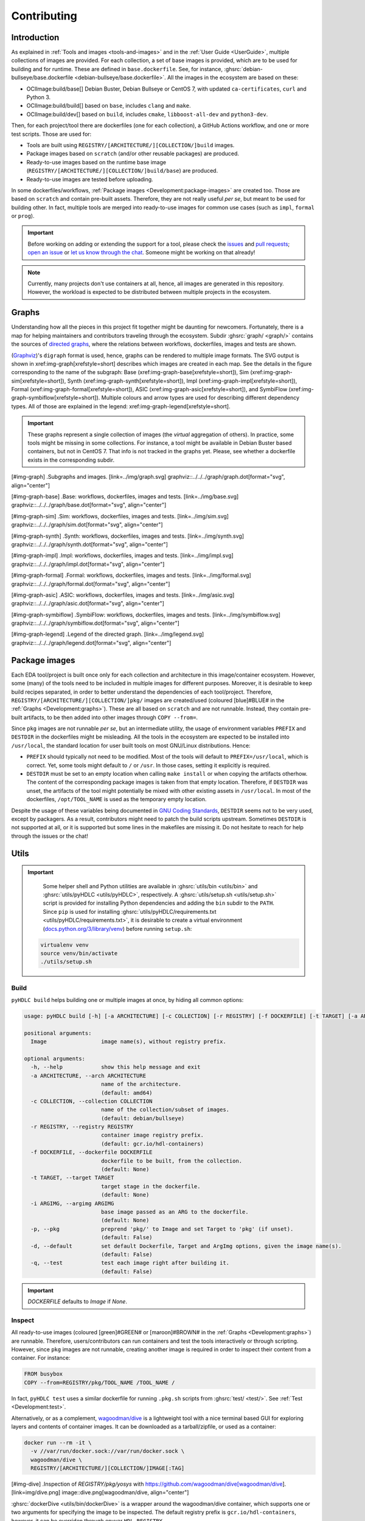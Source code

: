 .. _Development:contributing:

Contributing
############

Introduction
============

As explained in :ref:`Tools and images <tools-and-images>` and in the :ref:`User Guide <UserGuide>`,
multiple collections of images are provided.
For each collection, a set of base images is provided, which are to be used for building and for runtime.
These are defined in ``base.dockerfile``.
See, for instance, :ghsrc:`debian-bullseye/base.dockerfile <debian-bullseye/base.dockerfile>`.
All the images in the ecosystem are based on these:

*  OCIImage:build/base[] Debian Buster, Debian Bullseye or CentOS 7, with updated ``ca-certificates``, ``curl`` and Python 3.
*  OCIImage:build/build[] based on ``base``, includes ``clang`` and ``make``.
*  OCIImage:build/dev[] based on ``build``, includes ``cmake``, ``libboost-all-dev`` and ``python3-dev``.

Then, for each project/tool there are dockerfiles (one for each collection), a GitHub Actions workflow, and one or more
test scripts.
Those are used for:

*  Tools are built using ``REGISTRY/[ARCHITECTURE/][COLLECTION/]build`` images.
*  Package images based on ``scratch`` (and/or other reusable packages) are produced.
*  Ready-to-use images based on the runtime base image (``REGISTRY/[ARCHITECTURE/][COLLECTION/]build/base``) are produced.
*  Ready-to-use images are tested before uploading.

In some dockerfiles/workflows, :ref:`Package images <Development:package-images>` are created too.
Those are based on ``scratch`` and contain pre-built assets.
Therefore, they are not really useful *per se*, but meant to be used for building other.
In fact, multiple tools are merged into ready-to-use images for common use cases (such as ``impl``,
``formal`` or ``prog``).

.. important::

   Before working on adding or extending the support for a tool, please check the `issues <https://github.com/hdl/containers/issues>`__ and `pull requests <https://github.com/hdl/containers/pulls>`__; `open an issue <https://github.com/hdl/containers/issues/new>`__ or `let us know through the chat <https://gitter.im/hdl/community>`__.
   Someone might be working on that already!


.. note::

   Currently, many projects don't use containers at all, hence, all images are generated in this repository.
   However, the workload is expected to be distributed between multiple projects in the ecosystem.

.. _Development:graphs:

Graphs
======

Understanding how all the pieces in this project fit together might be daunting for newcomers. Fortunately, there is a map for helping maintainers and contributors traveling through the ecosystem. Subdir :ghsrc:`graph/ <graph/>` contains the sources of `directed graphs <https://en.wikipedia.org/wiki/Directed_graph>`__, where the relations between workflows, dockerfiles, images and tests are shown.

(`Graphviz <https://graphviz.org/>`__)'s ``digraph`` format is used, hence, graphs can be rendered to multiple image formats. The SVG output is shown in xref:img-graph[xrefstyle=short] describes which images are created in each map. See the details in the figure corresponding to the name of the subgraph:
Base (xref:img-graph-base[xrefstyle=short]),
Sim (xref:img-graph-sim[xrefstyle=short]),
Synth (xref:img-graph-synth[xrefstyle=short]),
Impl (xref:img-graph-impl[xrefstyle=short]),
Formal (xref:img-graph-formal[xrefstyle=short]),
ASIC (xref:img-graph-asic[xrefstyle=short]), and
SymbiFlow (xref:img-graph-symbiflow[xrefstyle=short]).
Multiple colours and arrow types are used for describing different dependency types. All of those are explained in the legend: xref:img-graph-legend[xrefstyle=short].

.. important::
   These graphs represent a single collection of images (the *virtual* aggregation of others). In practice, some tools might be missing in some collections. For instance, a tool might be available in Debian Buster based containers, but not in CentOS 7. That info is not tracked in the graphs yet. Please, see whether a dockerfile exists in the corresponding subdir.

[#img-graph]
.Subgraphs and images.
[link=../img/graph.svg]
graphviz::../../../graph/graph.dot[format="svg", align="center"]

[#img-graph-base]
.Base: workflows, dockerfiles, images and tests.
[link=../img/base.svg]
graphviz::../../../graph/base.dot[format="svg", align="center"]

[#img-graph-sim]
.Sim: workflows, dockerfiles, images and tests.
[link=../img/sim.svg]
graphviz::../../../graph/sim.dot[format="svg", align="center"]

[#img-graph-synth]
.Synth: workflows, dockerfiles, images and tests.
[link=../img/synth.svg]
graphviz::../../../graph/synth.dot[format="svg", align="center"]

[#img-graph-impl]
.Impl: workflows, dockerfiles, images and tests.
[link=../img/impl.svg]
graphviz::../../../graph/impl.dot[format="svg", align="center"]

[#img-graph-formal]
.Formal: workflows, dockerfiles, images and tests.
[link=../img/formal.svg]
graphviz::../../../graph/formal.dot[format="svg", align="center"]

[#img-graph-asic]
.ASIC: workflows, dockerfiles, images and tests.
[link=../img/asic.svg]
graphviz::../../../graph/asic.dot[format="svg", align="center"]

[#img-graph-symbiflow]
.SymbiFlow: workflows, dockerfiles, images and tests.
[link=../img/symbiflow.svg]
graphviz::../../../graph/symbiflow.dot[format="svg", align="center"]

[#img-graph-legend]
.Legend of the directed graph.
[link=../img/legend.svg]
graphviz::../../../graph/legend.dot[format="svg", align="center"]

.. _Development:package-images:

Package images
==============

Each EDA tool/project is built once only for each collection and architecture in this image/container ecosystem. However, some (many) of the tools need to be included in multiple images for different purposes. Moreover, it is desirable to keep build recipes separated, in order to better understand the dependencies of each tool/project. Therefore, ``REGISTRY/[ARCHITECTURE/][COLLECTION/]pkg/`` images are created/used (coloured [blue]#BLUE# in the :ref:`Graphs <Development:graphs>`). These are all based on ``scratch`` and are not runnable. Instead, they contain pre-built artifacts, to be then added into other images through ``COPY --from=``.

Since ``pkg`` images are not runnable *per se*, but an intermediate utility, the usage of environment variables ``PREFIX`` and ``DESTDIR`` in the dockerfiles might be misleading. All the tools in the ecosystem are expected to be installed into ``/usr/local``, the standard location for user built tools on most GNU/Linux distributions. Hence:

*  ``PREFIX`` should typically not need to be modified. Most of the tools will default to ``PREFIX=/usr/local``, which is correct. Yet, some tools might default to ``/`` or ``/usr``. In those cases, setting it explicitly is required.
*  ``DESTDIR`` must be set to an empty location when calling ``make install`` or when copying the artifacts otherhow. The content of the corresponding package images is taken from that empty location. Therefore, if ``DESTDIR`` was unset, the artifacts of the tool might potentially be mixed with other existing assets in ``/usr/local``. In most of the dockerfiles, ``/opt/TOOL_NAME`` is used as the temporary empty location.

Despite the usage of these variables being documented in `GNU Coding Standards <https://www.gnu.org/prep/standards/html_node/index.html>`__, ``DESTDIR`` seems not to be very used, except by packagers. As a result, contributors might need to patch the build scripts upstream. Sometimes ``DESTDIR`` is not supported at all, or it is supported but some lines in the makefiles are missing it. Do not hesitate to reach for help through the issues or the chat!

Utils
=====

.. important::

   Some helper shell and Python utilities are available in :ghsrc:`utils/bin <utils/bin>` and :ghsrc:`utils/pyHDLC <utils/pyHDLC>`, respectively.
   A :ghsrc:`utils/setup.sh <utils/setup.sh>` script is provided for installing Python dependencies and adding the ``bin`` subdir to the ``PATH``.
   Since ``pip`` is used for installing :ghsrc:`utils/pyHDLC/requirements.txt <utils/pyHDLC/requirements.txt>`, it is desirable to create a virtual environment (`docs.python.org/3/library/venv <https://docs.python.org/3/library/venv.html>`__) before running ``setup.sh``:

  .. code-block:: shell
     
    virtualenv venv
    source venv/bin/activate
    ./utils/setup.sh

.. _Development:build:

Build
-----

``pyHDLC build`` helps building one or multiple images at once, by hiding all common options:

.. code-block:: shell

   usage: pyHDLC build [-h] [-a ARCHITECTURE] [-c COLLECTION] [-r REGISTRY] [-f DOCKERFILE] [-t TARGET] [-a ARGIMG] [-p] [-d] [-q] Image [Image ...]

   positional arguments:
     Image                 image name(s), without registry prefix.
   
   optional arguments:
     -h, --help            show this help message and exit
     -a ARCHITECTURE, --arch ARCHITECTURE
                           name of the architecture.
                           (default: amd64)
     -c COLLECTION, --collection COLLECTION
                           name of the collection/subset of images.
                           (default: debian/bullseye)
     -r REGISTRY, --registry REGISTRY
                           container image registry prefix.
                           (default: gcr.io/hdl-containers)
     -f DOCKERFILE, --dockerfile DOCKERFILE
                           dockerfile to be built, from the collection.
                           (default: None)
     -t TARGET, --target TARGET
                           target stage in the dockerfile.
                           (default: None)
     -i ARGIMG, --argimg ARGIMG
                           base image passed as an ARG to the dockerfile.
                           (default: None)
     -p, --pkg             preprend 'pkg/' to Image and set Target to 'pkg' (if unset).
                           (default: False)
     -d, --default         set default Dockerfile, Target and ArgImg options, given the image name(s).
                           (default: False)
     -q, --test            test each image right after building it.
                           (default: False)

.. important::

   `DOCKERFILE` defaults to `Image` if `None`.

Inspect
-------

All ready-to-use images (coloured [green]#GREEN# or [maroon]#BROWN# in the :ref:`Graphs <Development:graphs>`) are runnable.
Therefore, users/contributors can run containers and test the tools interactively or through scripting.
However, since ``pkg`` images are not runnable, creating another image is required in order to inspect
their content from a container. For instance:

.. code-block:: dockerfile

   FROM busybox
   COPY --from=REGISTRY/pkg/TOOL_NAME /TOOL_NAME /

In fact, ``pyHDLC test`` uses a similar dockerfile for running ``.pkg.sh`` scripts from :ghsrc:`test/ <test/>`.
See :ref:`Test <Development:test>`.

Alternatively, or as a complement, `wagoodman/dive <https://github.com/wagoodman/dive>`__ is a lightweight tool with a nice terminal based GUI for exploring layers and contents of container images.
It can be downloaded as a tarball/zipfile, or used as a container:

.. code-block:: bash

   docker run --rm -it \
     -v //var/run/docker.sock://var/run/docker.sock \
     wagoodman/dive \
     REGISTRY/[ARCHITECTURE/][COLLECTION/]IMAGE[:TAG]

[#img-dive]
.Inspection of `REGISTRY/pkg/yosys` with https://github.com/wagoodman/dive[wagoodman/dive].
[link=img/dive.png]
image::dive.png[wagoodman/dive, align="center"]

:ghsrc:`dockerDive <utils/bin/dockerDive>` is a wrapper around the wagoodman/dive container, which supports one
or two arguments for specifying the image to be inspected.
The default registry prefix is ``gcr.io/hdl-containers``, however, it can be overriden through envvar ``HDL_REGISTRY``.

For instance, inspect image ``gcr.io/hdl-containers/debian/bullseye/ghdl``:

.. code-block:: bash

   dockerDive debian/bullseye ghdl

or, inspect any image from any registry:

.. code-block:: bash

   HDL_REGISTRY=docker.io dockerDive python:slim-bullseye

.. _Development:test:

Test
----

There is a test script in :ghsrc:`test/ <test/>` for each image in this ecosystem, according to the following convention:

*  Scripts for package images, ``/[ARCHITECTURE/][COLLECTION/]pkg/TOOL_NAME[/SUBNAME]``, are named ``TOOL_NAME[--SUBNAME].pkg.sh``.
*  Scripts for other images, ``/[ARCHITECTURE/][COLLECTION/]NAME[/SUBNAME]``, are named ``NAME[--SUBNAME].sh``.
*  Other helper scripts are named ``_*.sh``.

Furthermore, `hdl/smoke-test <https://github.com/hdl/smoke-tests>`__ is a submodule of this repository (:ghsrc:`test/smoke-test <test>`). Smoke-tests contains fine grained tests that cover the most important functionalities of the tools. Those are used in other packaging projects too. Therefore, container tests are expected to execute the smoke-tests corresponding to the tools available in the image, before executing more specific tests.

``pyHDLC test`` allows testing the runnable and package images.

It is used in CI but can be useful locally too:

.. code-block:: shell

   usage: pyHDLC test [-h] [-a ARCHITECTURE] [-c COLLECTION] [-r REGISTRY] Image[#<DirName>] [Image[#<DirName>] ...]
   
   positional arguments:
     Image                 image name(s), without registry prefix.
   
   optional arguments:
     -h, --help            show this help message and exit
     -a ARCHITECTURE, --arch ARCHITECTURE
                           name of the architecture.
                           (default: amd64)
     -c COLLECTION, --collection COLLECTION
                           name of the collection/subset of images.
                           (default: debian/bullseye)
     -r REGISTRY, --registry REGISTRY
                           container image registry prefix.
                           (default: gcr.io/hdl-containers)

.. important::

   ``DirName`` allows to optionally specify the name of the directory inside the package image which needs to be copied 
   to the temporary image for testing.
   By default, the escaped name of the image is used as the location.
   Therefore, ``DirName`` is used exceptionally.

Step by step checklist
======================

#. Create or update dockerfile(s).

  *  For each tool and collection, a `Dockerfile <https://docs.docker.com/engine/reference/builder/>`__ recipe exists.

     *  It is recommended, but not required, to add tools to multiple collections at the same time. That is, to create one dockerfile for each collection. Nevertheless, it is possible to add a tool to just one or to a limited set of collections.
     *  All dockerfiles must use, at least, two stages.
 
        *  One stage, named ``build``, is to be based on ``$REGISTRY/build/base`` or ``$REGISTRY/build/build`` or ``$REGISTRY/build/dev``. In this first stage, you need to add the missing build dependencies. Then, build the tool/project using the standard ``PREFIX``, but install to a custom location using ``DESTDIR``. See :ref:`Package images <Development:package-images>`.
        *  If the tool/project is to be used standalone, create an stage based on ``$REGISTRY/build/base``. Install runtime dependencies only.
        *  If the tool/project is to be packaged, create an stage based on ``scratch``.
        *  In any case, copy the tool artifacts from the build stage using ``COPY --from=STAGE_NAME``.
        *  In practice, several dockerfiles produce at least one package image and one ready-to-use image. Therefore, dockerfiles will likely have more than two stages.

  *  Some tools are to be added to existing images which include several tools (coloured [maroon]#BROWN# in the :ref:`Graphs <Development:graphs>`). After creating the dockerfile where the corresponding package image is defined, add ``COPY --from=$REGISTRY/pkg/TOOL_NAME`` statements to the dockerfiles of multi-tool images.

#. Build and test the dockerfile(s) locally. Use helper scripts from :ghsrc:`utils <utils>`, as explained in :ref:`Build <Development:build>` and :ref:`Test <Development:test>`.

  *  If a new tool was added, or a new image is to be generated, a test script needs to be added to :ghsrc:`test/ <test/>`. See :ref:`Test <Development:test>` for naming guidelines.
  *  Be careful with the order. If you add a new tool and include it in one of the multi-tool images, the package image needs to be built first.

#. Create or update workflow(s).

  *  For each tool or multi-tool image, a GitHub Actions workflow is added to :ghsrc:`.github/workflows <.github/workflows/>`. Find documentation at `Workflow syntax for GitHub Actions <https://docs.github.com/en/free-pro-team@latest/actions/reference/workflow-syntax-for-github-actions>`__. Copying some of the existing workflows in this repo and adapting it is suggested.
  *  In each workflow, all the images produced from stages of the corresponding dockerfile are built, tested and pushed. Scripts from :ghsrc:`utils <utils>` are used.
  *  The workflow matrix is used for deciding which collections is each tool to be built for.

#. Update the documentation.

  *  If a new tool was added,
   
     *  Ensure that the tool is listed at `hdl/awesome <https://github.com/hdl/awesome>`__, since that's where all the tool/projects in the table point to.
     *  If a tool from the *To Do* list was added, remove it from the list.
     *  Add a shield/badge to the table in :ref:`Continuous Integration (CI) <Development:continous-integration>`.

  *  Edit :ghsrc:`doc/main/tools.yml <doc/main/tools.yml>`. The table in :ref:`Tools and images <tools-and-images>` is autogenerated from that YAML file, using :ghsrc:`doc/gen_tool_table.py <doc/gen_tool_table.py>`
  *  Update the :ref:`Graphs <Development:graphs>`.
